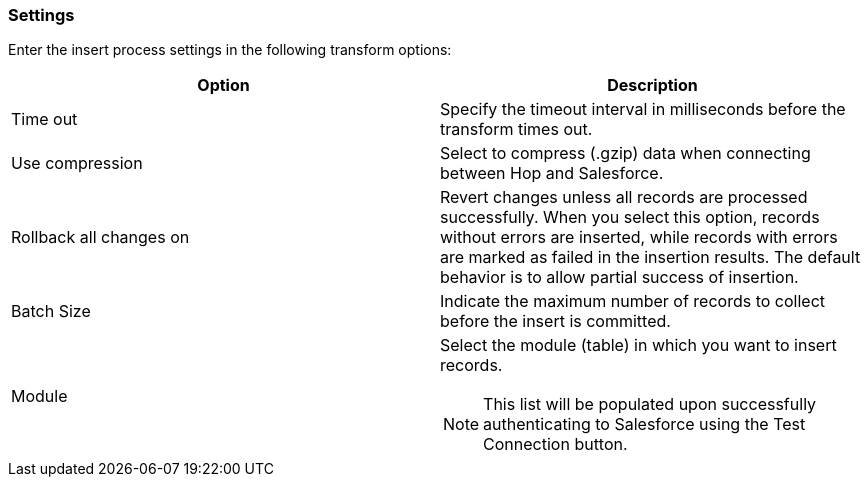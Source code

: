 ////
  // Licensed to the Apache Software Foundation (ASF) under one or more
  // contributor license agreements. See the NOTICE file distributed with
  // this work for additional information regarding copyright ownership.
  // The ASF licenses this file to You under the Apache License, Version 2.0
  // (the "License"); you may not use this file except in compliance with
  // the License. You may obtain a copy of the License at
  //
  // http://www.apache.org/licenses/LICENSE-2.0
  //
  // Unless required by applicable law or agreed to in writing, software
  // distributed under the License is distributed on an "AS IS" BASIS,
  // WITHOUT WARRANTIES OR CONDITIONS OF ANY KIND, either express or implied.
  // See the License for the specific language governing permissions and
  // limitations under the License.
////

////
Licensed to the Apache Software Foundation (ASF) under one
or more contributor license agreements.  See the NOTICE file
distributed with this work for additional information
regarding copyright ownership.  The ASF licenses this file
to you under the Apache License, Version 2.0 (the
"License"); you may not use this file except in compliance
with the License.  You may obtain a copy of the License at
  http://www.apache.org/licenses/LICENSE-2.0
Unless required by applicable law or agreed to in writing,
software distributed under the License is distributed on an
"AS IS" BASIS, WITHOUT WARRANTIES OR CONDITIONS OF ANY
KIND, either express or implied.  See the License for the
specific language governing permissions and limitations
under the License.
////
:documentationPath: /pipeline/transforms/
:language: en_US
:description: (not used directly )

=== Settings

Enter the insert process settings in the following transform options:

[options="header"]
|===
|Option|Description
|Time out|Specify the timeout interval in milliseconds before the transform times out.
|Use compression|Select to compress (.gzip) data when connecting between Hop and Salesforce.
|Rollback all changes on|Revert changes unless all records are processed successfully.
When you select this option, records without errors are inserted, while records with errors are marked as failed in the insertion results.
The default behavior is to allow partial success of insertion.
|Batch Size|Indicate the maximum number of records to collect before the insert is committed.
|Module a| Select the module (table) in which you want to insert records. +

NOTE: This list will be populated upon successfully authenticating to Salesforce using the Test Connection button.

|===